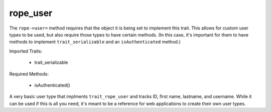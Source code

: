 rope_user
=========

.. class:: trait_rope_user

    The ``rope->user=`` method requires that the object it is being set to implement
    this trait. This allows for custom user types to be used, but also require those
    types to have certain methods. (In this case, it's important for them to have
    methods to implement ``trait_serializable`` and an ``isAuthenticated`` method.)
    
    Imported Traits:

        * trait_serializable

    Required Methods:

        * isAuthenticated()

.. class:: rope_user

    A very basic user type that implments ``trait_rope_user`` and tracks ID, first
    name, lastname, and username. While it can be used if this is all you need, it's
    meant to be a reference for web applications to create their own user types.
    
    .. method:: acceptDeserializedElement(d::serialization_element)

    .. method:: id()

    .. method:: id=(id::integer)

    .. method:: isAuthenticated()

    .. method:: nameFirst()

    .. method:: nameFirst=(nameFirst::string)

    .. method:: nameLast()

    .. method:: nameLast=(nameLast::string)

    .. method:: oncreate()

    .. method:: oncreate(id::integer)

    .. method:: oncreate(id::integer, name_first::string, name_last::string)

    .. method:: oncreate(id::integer, name_first::string, name_last::string, username::string)

    .. method:: oncreate(id::integer, username::string)

    .. method:: serializationElements()

    .. method:: username()

    .. method:: username=(username::string)

